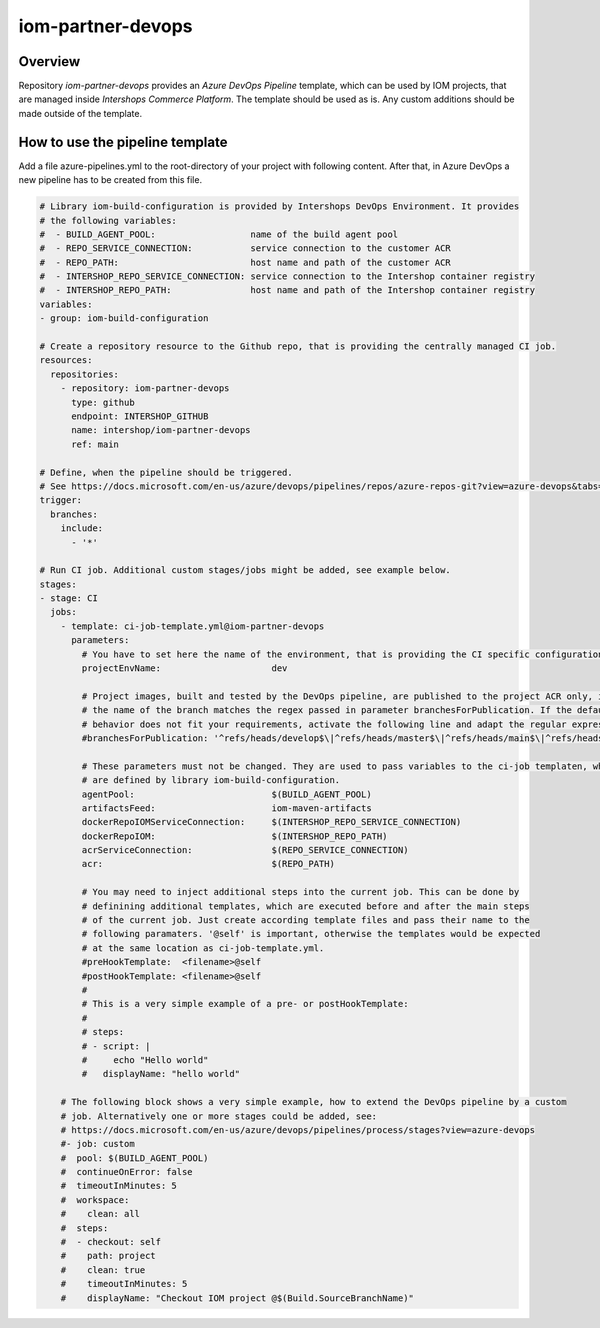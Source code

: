 ==================
iom-partner-devops
==================

--------
Overview
--------

Repository *iom-partner-devops* provides an *Azure DevOps Pipeline* template, which can be used by IOM projects, that are managed inside *Intershops Commerce Platform*. The template should be used as is. Any custom additions should be made outside of the template.

--------------------------------
How to use the pipeline template
--------------------------------

Add a file azure-pipelines.yml to the root-directory of your project with following content. After that, in Azure DevOps a new pipeline has to be created from this file.

.. code-block:: yaml

  # Library iom-build-configuration is provided by Intershops DevOps Environment. It provides
  # the following variables:
  #  - BUILD_AGENT_POOL:                  name of the build agent pool
  #  - REPO_SERVICE_CONNECTION:           service connection to the customer ACR
  #  - REPO_PATH:                         host name and path of the customer ACR
  #  - INTERSHOP_REPO_SERVICE_CONNECTION: service connection to the Intershop container registry
  #  - INTERSHOP_REPO_PATH:               host name and path of the Intershop container registry
  variables:
  - group: iom-build-configuration

  # Create a repository resource to the Github repo, that is providing the centrally managed CI job.
  resources:
    repositories:
      - repository: iom-partner-devops
        type: github
        endpoint: INTERSHOP_GITHUB
        name: intershop/iom-partner-devops
        ref: main

  # Define, when the pipeline should be triggered.
  # See https://docs.microsoft.com/en-us/azure/devops/pipelines/repos/azure-repos-git?view=azure-devops&tabs=yaml#ci-triggers
  trigger:
    branches:
      include:
        - '*'

  # Run CI job. Additional custom stages/jobs might be added, see example below.
  stages:
  - stage: CI
    jobs:
      - template: ci-job-template.yml@iom-partner-devops
        parameters:
          # You have to set here the name of the environment, that is providing the CI specific configuration! 
          projectEnvName:                     dev

          # Project images, built and tested by the DevOps pipeline, are published to the project ACR only, if
          # the name of the branch matches the regex passed in parameter branchesForPublication. If the default
          # behavior does not fit your requirements, activate the following line and adapt the regular expression.
          #branchesForPublication: '^refs/heads/develop$\|^refs/heads/master$\|^refs/heads/main$\|^refs/heads/release/\|^refs/heads/hotfix/'
        
          # These parameters must not be changed. They are used to pass variables to the ci-job templaten, which
          # are defined by library iom-build-configuration.
          agentPool:                          $(BUILD_AGENT_POOL)
          artifactsFeed:                      iom-maven-artifacts
          dockerRepoIOMServiceConnection:     $(INTERSHOP_REPO_SERVICE_CONNECTION)
          dockerRepoIOM:                      $(INTERSHOP_REPO_PATH)
          acrServiceConnection:               $(REPO_SERVICE_CONNECTION)
          acr:                                $(REPO_PATH)

          # You may need to inject additional steps into the current job. This can be done by
          # definining additional templates, which are executed before and after the main steps
          # of the current job. Just create according template files and pass their name to the
          # following paramaters. '@self' is important, otherwise the templates would be expected
          # at the same location as ci-job-template.yml.
          #preHookTemplate:  <filename>@self
          #postHookTemplate: <filename>@self
          #
          # This is a very simple example of a pre- or postHookTemplate:
          # 
          # steps:
          # - script: |
          #     echo "Hello world"
          #   displayName: "hello world"
        
      # The following block shows a very simple example, how to extend the DevOps pipeline by a custom
      # job. Alternatively one or more stages could be added, see:
      # https://docs.microsoft.com/en-us/azure/devops/pipelines/process/stages?view=azure-devops
      #- job: custom
      #  pool: $(BUILD_AGENT_POOL)
      #  continueOnError: false
      #  timeoutInMinutes: 5
      #  workspace:
      #    clean: all
      #  steps:
      #  - checkout: self
      #    path: project
      #    clean: true
      #    timeoutInMinutes: 5
      #    displayName: "Checkout IOM project @$(Build.SourceBranchName)"
		


